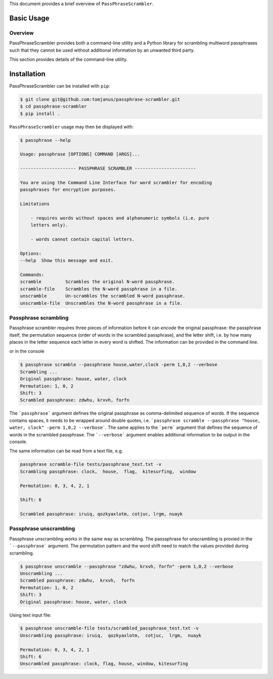 This document provides a brief overview of ``PassPhraseScrambler``.

Basic Usage
===========

Overview
--------

PassPhraseScrambler provides both a command-line utility and a Python library for 
scrambling multiword passphrases such that they cannot be used without additional
information by an unwanted third party.

This section provides details of the command-line utility.

Installation
============

PassPhraseScrambler can be installed with ``pip``:

.. code-block:: console

    $ git clone git@github.com:tomjanus/passphrase-scrambler.git
    $ cd passphrase-scrambler
    $ pip install .

``PassPhraseScrambler`` usage may then be displayed with:

.. code-block:: console

    $ passphrase --help

    Usage: passphrase [OPTIONS] COMMAND [ARGS]...

    --------------------- PASSPHRASE SCRAMBLER -----------------------

    You are using the Command Line Interface for word scrambler for encoding
    passphrases for encryption purposes.

    Limitations

        - requires words without spaces and alphanumeric symbols (i.e. pure
        letters only).

        - words cannot contain capital letters.

    Options:
    --help  Show this message and exit.

    Commands:
    scramble         Scrambles the original N-word passphrase.
    scramble-file    Scrambles the N-word passphrase in a file.
    unscramble       Un-scrambles the scrambled N-word passphrase.
    unscramble-file  Unscrambles the N-word passphrase in a file.


Passphrase scrambling
----------

Passphrase scrambler requires three pieces of information before it can `encode` the
original passphrase: the passphrase itself, the permutation sequence (order of words
in the scrambled passphrase), and the letter shift, i.e. by how many places in the letter
sequence each letter in every word is shifted. The information can be provided in the
command line.


or in the console

.. code-block:: console

    $ passphrase scramble --passphrase house,water,clock -perm 1,0,2 --verbose
    Scrambling ...
    Original passphrase: house, water, clock
    Permutation: 1, 0, 2
    Shift: 3
    Scrambled passphrase: zdwhu, krxvh, forfn

The ```passphrase``` argument defines the original passphrase as comma-delimited
sequence of words. If the sequence contains spaces, it needs to be wrapped around
double quotes, i.e. ```passphrase scramble --passphrase "house, water, clock" -perm 1,0,2 --verbose```. 
The same applies to the ```perm``` argument that defines the sequence of words in the scrambled
passphrase. The ```--verbose``` argument enables additional information to be output in the console.

The same information can be read from a text file, e.g.

.. code-block:: console

    passphrase scramble-file tests/passphrase_test.txt -v
    Scrambling passphrase: clock,  house,  flag,  kitesurfing,  window

    Permutation: 0, 3, 4, 2, 1

    Shift: 6

    Scrambled passphrase: iruiq, qozkyaxlotm, cotjuc, lrgm, nuayk


Passphrase unscrambling
----------

Passphrase unscrambling works in the same way as scrambling. The passsphrase for unscrambling
is provied in the ```--passphrase``` argument. The permutation pattern and the word shift
need to match the values provided during scrambling.

.. code-block:: console

    $ passphrase unscramble --passphrase "zdwhu, krxvh, forfn" -perm 1,0,2 --verbose
    Unscrambling ...
    Scrambled passphrase: zdwhu,  krxvh,  forfn
    Permutation: 1, 0, 2
    Shift: 3
    Original passphrase: house, water, clock

Using text input file:

.. code-block:: console

    $ passphrase unscramble-file tests/scrambled_passphrase_test.txt -v
    Unscrambling passphrase: iruiq,  qozkyaxlotm,  cotjuc,  lrgm,  nuayk

    Permutation: 0, 3, 4, 2, 1
    Shift: 6
    Unscrambled passphrase: clock, flag, house, window, kitesurfing

